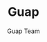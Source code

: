#+TITLE: Guap
#+AUTHOR: Guap Team
#+OPTIONS: toc:3 ^:nil
#+STARTUP: align indent fold entitiespretty logdone
